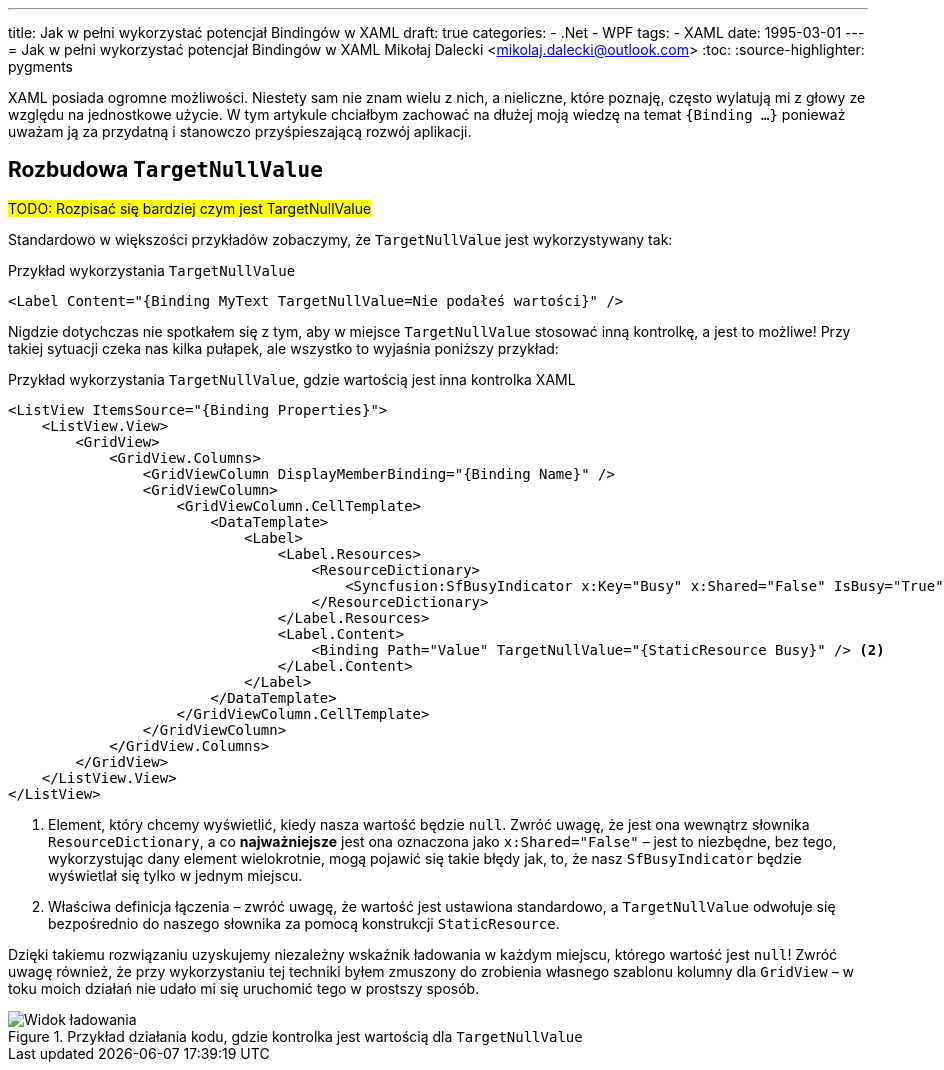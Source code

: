 ---
title: Jak w pełni wykorzystać potencjał Bindingów w XAML
draft: true
categories:
    - .Net
    - WPF
tags:
    - XAML
date: 1995-03-01
---
= Jak w pełni wykorzystać potencjał Bindingów w ((XAML))
Mikołaj Dalecki <mikolaj.dalecki@outlook.com>
:toc:
:source-highlighter: pygments

[.lead]
XAML posiada ogromne możliwości. 
Niestety sam nie znam wielu z nich, a nieliczne, które poznaję, często wylatują mi z głowy ze względu na jednostkowe użycie. 
W tym artykule chciałbym zachować na dłużej moją wiedzę na temat `{((Binding)) …}` ponieważ uważam ją za przydatną i stanowczo przyśpieszającą rozwój aplikacji. 

== Rozbudowa `((TargetNullValue))`

#TODO: Rozpisać się bardziej czym jest TargetNullValue#

Standardowo w większości przykładów zobaczymy, że `TargetNullValue` jest wykorzystywany tak:

[source,xml]
.Przykład wykorzystania `((TargetNullValue))`
----
<Label Content="{Binding MyText TargetNullValue=Nie podałeś wartości}" />
----

Nigdzie dotychczas nie spotkałem się z tym, aby w miejsce `TargetNullValue` stosować inną kontrolkę, a jest to możliwe!
Przy takiej sytuacji czeka nas kilka pułapek, ale wszystko to wyjaśnia poniższy przykład:

[source,xml]]
.Przykład wykorzystania `((TargetNullValue))`, gdzie wartością jest inna kontrolka XAML
----
<ListView ItemsSource="{Binding Properties}">
    <ListView.View>
        <GridView>
            <GridView.Columns>
                <GridViewColumn DisplayMemberBinding="{Binding Name}" />
                <GridViewColumn>
                    <GridViewColumn.CellTemplate>
                        <DataTemplate>
                            <Label>
                                <Label.Resources>
                                    <ResourceDictionary>
                                        <Syncfusion:SfBusyIndicator x:Key="Busy" x:Shared="False" IsBusy="True"AnimationType="Message" /> <1>
                                    </ResourceDictionary>
                                </Label.Resources>
                                <Label.Content>
                                    <Binding Path="Value" TargetNullValue="{StaticResource Busy}" /> <2>
                                </Label.Content>
                            </Label>
                        </DataTemplate>
                    </GridViewColumn.CellTemplate>
                </GridViewColumn>
            </GridView.Columns>
        </GridView>
    </ListView.View>
</ListView>
----
<1> Element, który chcemy wyświetlić, kiedy nasza wartość będzie `null`. 
Zwróć uwagę, że jest ona wewnątrz słownika `((ResourceDictionary))`, a co *najważniejsze* jest ona oznaczona jako `((x:Shared))="False"` – jest to niezbędne, bez tego, wykorzystując dany element wielokrotnie, mogą pojawić się takie błędy jak, to, że nasz `((SfBusyIndicator))` będzie wyświetlał się tylko w jednym miejscu. 
<2> Właściwa definicja łączenia – zwróć uwagę, że wartość jest ustawiona standardowo, a `TargetNullValue` odwołuje się bezpośrednio do naszego słownika za pomocą konstrukcji `((StaticResource))`. 

Dzięki takiemu rozwiązaniu uzyskujemy niezależny wskaźnik ładowania w każdym miejscu, którego wartość jest `null`!
Zwróć uwagę również, że przy wykorzystaniu tej techniki byłem zmuszony do zrobienia własnego szablonu kolumny dla `((GridView))` – w toku moich działań nie udało mi się uruchomić tego w prostszy sposób.

.Przykład działania kodu, gdzie kontrolka jest wartością dla `((TargetNullValue))`
image::img/Xaml-binding-zaawansowane-techniki.gif[Widok ładowania]

